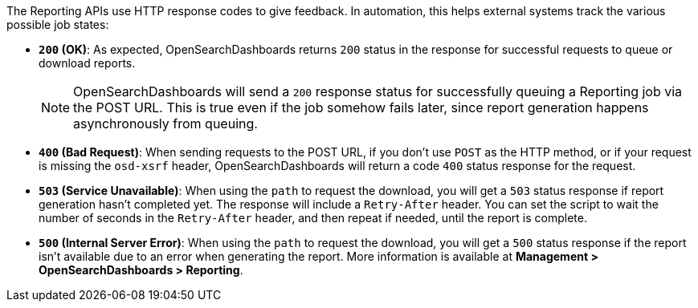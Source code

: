 The Reporting APIs use HTTP response codes to give feedback. In automation,
this helps external systems track the various possible job states:

- **`200` (OK)**: As expected, OpenSearchDashboards returns `200` status in the response for
  successful requests to queue or download reports.
+
NOTE: OpenSearchDashboards will send a `200` response status for successfully queuing a Reporting job via
the POST URL. This is true even if the job somehow fails later, since report
generation happens asynchronously from queuing.

- **`400` (Bad Request)**: When sending requests to the POST URL, if you don't use
  `POST` as the HTTP method, or if your request is missing the `osd-xsrf` header,
  OpenSearchDashboards will return a code `400` status response for the request.

- **`503` (Service Unavailable)**: When using the `path` to request the download, you
  will get a `503` status response if report generation hasn't completed yet. The
  response will include a `Retry-After` header. You can set the script to wait the
  number of seconds in the `Retry-After` header, and then repeat if needed, until the
  report is complete.

- **`500` (Internal Server Error)**: When using the `path` to request the download, you
  will get a `500` status response if the report isn't available due to an error when
  generating the report. More information is available at **Management > OpenSearchDashboards > Reporting**.
